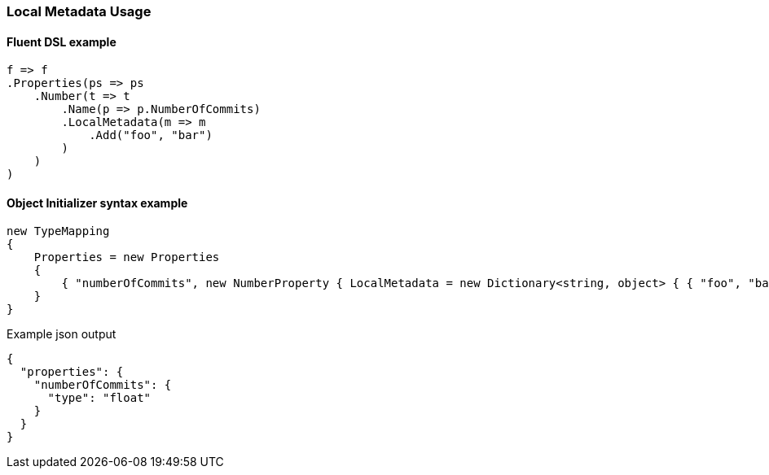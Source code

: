 :ref_current: https://www.elastic.co/guide/en/elasticsearch/reference/6.1

:github: https://github.com/elastic/elasticsearch-net

:nuget: https://www.nuget.org/packages

////
IMPORTANT NOTE
==============
This file has been generated from https://github.com/elastic/elasticsearch-net/tree/master/src/Tests/Mapping/LocalMetadata/LocalMetadataUsageTests.cs. 
If you wish to submit a PR for any spelling mistakes, typos or grammatical errors for this file,
please modify the original csharp file found at the link and submit the PR with that change. Thanks!
////

[[local-metadata-usage]]
=== Local Metadata Usage

==== Fluent DSL example

[source,csharp]
----
f => f
.Properties(ps => ps
    .Number(t => t
        .Name(p => p.NumberOfCommits)
        .LocalMetadata(m => m
            .Add("foo", "bar")
        )
    )
)
----

==== Object Initializer syntax example

[source,csharp]
----
new TypeMapping
{
    Properties = new Properties
    {
        { "numberOfCommits", new NumberProperty { LocalMetadata = new Dictionary<string, object> { { "foo", "bar" } } } }
    }
}
----

[source,javascript]
.Example json output
----
{
  "properties": {
    "numberOfCommits": {
      "type": "float"
    }
  }
}
----

